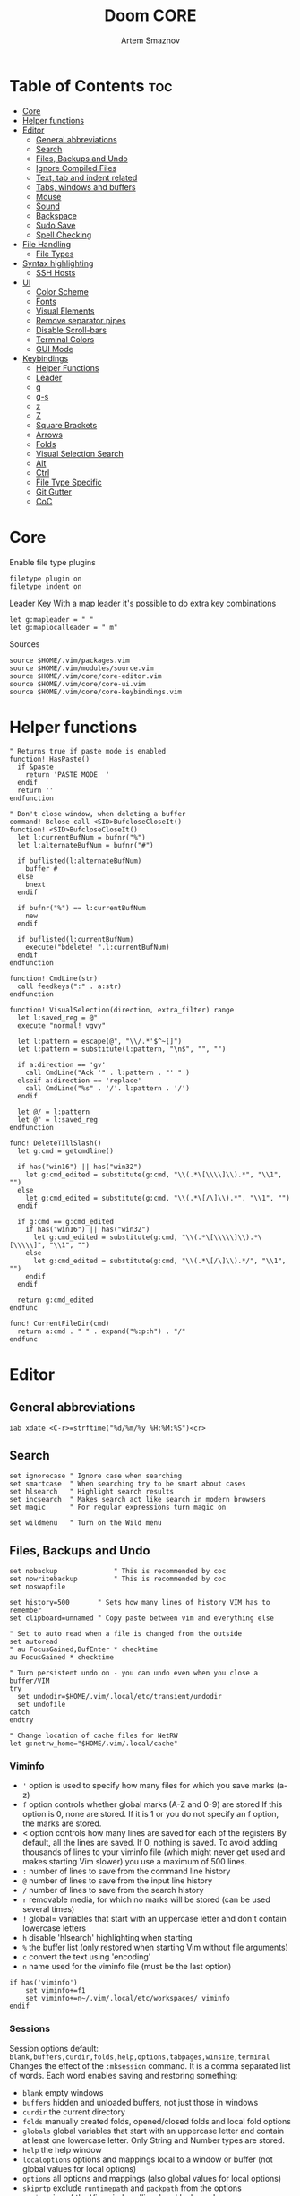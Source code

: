 #+TITLE: Doom CORE
#+AUTHOR: Artem Smaznov
#+DESCRIPTION: Core configuration for Doom Vim
#+STARTUP: overview
#+PROPERTY: header-args :tangle core.vim

* Table of Contents :toc:
- [[#core][Core]]
- [[#helper-functions][Helper functions]]
- [[#editor][Editor]]
  - [[#general-abbreviations][General abbreviations]]
  - [[#search][Search]]
  - [[#files-backups-and-undo][Files, Backups and Undo]]
  - [[#ignore-compiled-files][Ignore Compiled Files]]
  - [[#text-tab-and-indent-related][Text, tab and indent related]]
  - [[#tabs-windows-and-buffers][Tabs, windows and buffers]]
  - [[#mouse][Mouse]]
  - [[#sound][Sound]]
  - [[#backspace][Backspace]]
  - [[#sudo-save][Sudo Save]]
  - [[#spell-checking][Spell Checking]]
- [[#file-handling][File Handling]]
  - [[#file-types][File Types]]
- [[#syntax-highlighting][Syntax highlighting]]
  - [[#ssh-hosts][SSH Hosts]]
- [[#ui][UI]]
  - [[#color-scheme][Color Scheme]]
  - [[#fonts][Fonts]]
  - [[#visual-elements][Visual Elements]]
  - [[#remove-separator-pipes][Remove separator pipes]]
  - [[#disable-scroll-bars][Disable Scroll-bars]]
  - [[#terminal-colors][Terminal Colors]]
  - [[#gui-mode][GUI Mode]]
- [[#keybindings][Keybindings]]
  - [[#helper-functions-1][Helper Functions]]
  - [[#leader][Leader]]
  - [[#g][g]]
  - [[#g-s][g-s]]
  - [[#z][z]]
  - [[#z-1][Z]]
  - [[#square-brackets][Square Brackets]]
  - [[#arrows][Arrows]]
  - [[#folds][Folds]]
  - [[#visual-selection-search][Visual Selection Search]]
  - [[#alt][Alt]]
  - [[#ctrl][Ctrl]]
  - [[#file-type-specific][File Type Specific]]
  - [[#git-gutter][Git Gutter]]
  - [[#coc][CoC]]

* Core
Enable file type plugins
#+begin_src vimrc
filetype plugin on
filetype indent on
#+end_src

Leader Key
With a map leader it's possible to do extra key combinations
#+begin_src vimrc
let g:mapleader = " "
let g:maplocalleader = " m"
#+end_src

Sources
#+begin_src vimrc
source $HOME/.vim/packages.vim
source $HOME/.vim/modules/source.vim
source $HOME/.vim/core/core-editor.vim
source $HOME/.vim/core/core-ui.vim
source $HOME/.vim/core/core-keybindings.vim
#+end_src

* Helper functions
#+begin_src vimrc
" Returns true if paste mode is enabled
function! HasPaste()
  if &paste
    return 'PASTE MODE  '
  endif
  return ''
endfunction

" Don't close window, when deleting a buffer
command! Bclose call <SID>BufcloseCloseIt()
function! <SID>BufcloseCloseIt()
  let l:currentBufNum = bufnr("%")
  let l:alternateBufNum = bufnr("#")

  if buflisted(l:alternateBufNum)
    buffer #
  else
    bnext
  endif

  if bufnr("%") == l:currentBufNum
    new
  endif

  if buflisted(l:currentBufNum)
    execute("bdelete! ".l:currentBufNum)
  endif
endfunction

function! CmdLine(str)
  call feedkeys(":" . a:str)
endfunction 

function! VisualSelection(direction, extra_filter) range
  let l:saved_reg = @"
  execute "normal! vgvy"

  let l:pattern = escape(@", "\\/.*'$^~[]")
  let l:pattern = substitute(l:pattern, "\n$", "", "")

  if a:direction == 'gv'
    call CmdLine("Ack '" . l:pattern . "' " )
  elseif a:direction == 'replace'
    call CmdLine("%s" . '/'. l:pattern . '/')
  endif

  let @/ = l:pattern
  let @" = l:saved_reg
endfunction

func! DeleteTillSlash()
  let g:cmd = getcmdline()

  if has("win16") || has("win32")
    let g:cmd_edited = substitute(g:cmd, "\\(.*\[\\\\]\\).*", "\\1", "")
  else
    let g:cmd_edited = substitute(g:cmd, "\\(.*\[/\]\\).*", "\\1", "")
  endif

  if g:cmd == g:cmd_edited
    if has("win16") || has("win32")
      let g:cmd_edited = substitute(g:cmd, "\\(.*\[\\\\\]\\).*\[\\\\\]", "\\1", "")
    else
      let g:cmd_edited = substitute(g:cmd, "\\(.*\[/\]\\).*/", "\\1", "")
    endif
  endif   

  return g:cmd_edited
endfunc

func! CurrentFileDir(cmd)
  return a:cmd . " " . expand("%:p:h") . "/"
endfunc
#+end_src

* Editor
:PROPERTIES:
:header-args: :tangle core-editor.vim
:END:
** General abbreviations
#+begin_src vimrc
iab xdate <C-r>=strftime("%d/%m/%y %H:%M:%S")<cr>
#+end_src

** Search
#+begin_src vimrc
set ignorecase " Ignore case when searching
set smartcase  " When searching try to be smart about cases
set hlsearch   " Highlight search results
set incsearch  " Makes search act like search in modern browsers
set magic      " For regular expressions turn magic on

set wildmenu   " Turn on the Wild menu
#+end_src

** Files, Backups and Undo
#+begin_src vimrc
set nobackup              " This is recommended by coc
set nowritebackup         " This is recommended by coc
set noswapfile

set history=500       " Sets how many lines of history VIM has to remember
set clipboard=unnamed " Copy paste between vim and everything else

" Set to auto read when a file is changed from the outside
set autoread
" au FocusGained,BufEnter * checktime
au FocusGained * checktime

" Turn persistent undo on - you can undo even when you close a buffer/VIM
try
  set undodir=$HOME/.vim/.local/etc/transient/undodir
  set undofile
catch
endtry

" Change location of cache files for NetRW
let g:netrw_home="$HOME/.vim/.local/cache"
#+end_src

*** Viminfo
- ~'~ option is used to specify how many files for which you save marks (a-z)
- ~f~ option controls whether global marks (A-Z and 0-9) are stored
  If this option is 0, none are stored. If it is 1 or you do not specify an f option, the marks are stored.
- < option controls how many lines are saved for each of the registers
  By default, all the lines are saved. If 0, nothing is saved. To avoid adding thousands of lines to your viminfo file (which might never get used and makes starting Vim slower) you use a maximum of 500 lines.
- ~:~ number of lines to save from the command line history
- ~@~ number of lines to save from the input line history
- ~/~ number of lines to save from the search history
- ~r~ removable media, for which no marks will be stored (can be used several times)
- ~!~ global= variables that start with an uppercase letter and don't contain lowercase letters
- ~h~ disable 'hlsearch' highlighting when starting
- ~%~ the buffer list (only restored when starting Vim without file arguments)
- ~c~ convert the text using 'encoding'
- ~n~ name used for the viminfo file (must be the last option)
#+begin_src vimrc
if has('viminfo')
    set viminfo+=f1
    set viminfo+=n~/.vim/.local/etc/workspaces/_viminfo
endif
#+end_src

*** Sessions
Session options default: ~blank,buffers,curdir,folds,help,options,tabpages,winsize,terminal~
Changes the effect of the =:mksession= command.  It is a comma
separated list of words.  Each word enables saving and restoring
something:
- ~blank~ empty windows
- ~buffers~ hidden and unloaded buffers, not just those in windows
- ~curdir~ the current directory
- ~folds~ manually created folds, opened/closed folds and local fold options
- ~globals~ global variables that start with an uppercase letter and contain at least one lowercase letter. Only String and Number types are stored.
- ~help~ the help window
- ~localoptions~ options and mappings local to a window or buffer (not global values for local options)
- ~options~ all options and mappings (also global values for local options)
- ~skiprtp~ exclude =runtimepath= and =packpath= from the options
- ~resize~ size of the Vim window: 'lines' and 'columns'
- ~sesdir~ the directory in which the session file is located will become the current directory (useful with projects accessed over a network from different systems)
- ~slash~ backslashes in file names replaced with forward slashes
- ~tabpages~ all tab pages; without this only the current tab page is restored, so that you can make a session for each tab page separately
- ~terminal~ include terminal windows where the command can be restored
- ~unix~ with Unix end-of-line format (single <NL>), even when on Windows or DOS
- ~winpos~ position of the whole Vim window
- ~winsize~ window sizes
#+begin_src vimrc
if has('mksession')
    " set sessionoptions-=tabpages
    set sessionoptions-=help
    set sessionoptions-=options
endif
#+end_src

Autosave last session on exiting Vim and store up to 3 recent backups
#+begin_src vimrc
if has('mksession')
    let autosave_file="$HOME/.vim/.local/etc/workspaces/autosave"

    function! SaveSession( backups )
        let backups = a:backups

        while backups > 0
            if backups != 1
                if filereadable(expand($"{g:autosave_file}{backups-1}"))
                    execute $"!mv {g:autosave_file}{backups-1} {g:autosave_file}{backups}"
                endif
            else
                if filereadable(expand($"{g:autosave_file}"))
                    execute $"!mv {g:autosave_file} {g:autosave_file}{backups}"
                endif
            endif
            let backups -= 1
        endwhile

        execute 'mksession! ' . g:autosave_file
    endfunction

    autocmd! VimLeave * silent call SaveSession(3)
endif
#+end_src

** Ignore Compiled Files
#+begin_src vimrc
set wildignore=*.o,*~,*.pyc
if has("win16") || has("win32")
  set wildignore+=.git\*,.hg\*,.svn\*,**\node_modules\**
else
  set wildignore+=*/.git/*,*/.hg/*,*/.svn/*,**/node_modules/**,*/.DS_Store
endif
#+end_src

** Text, tab and indent related
#+begin_src vimrc
set tabstop=2             " Insert 2 spaces for a tab
set shiftwidth=2          " Change the number of spaces for indentation
set smarttab              " Makes tabbing smarter will realize you have 2 vs 4
set expandtab             " Converts tabs to spaces

" Linebreak on 500 characters
set linebreak
" set textwidth=500

set autoindent  " Good auto indent
set smartindent " Makes indenting smart
set wrap        " Wrap lines

" CTRL+A/X will only treat numbers as decimals or hex
set nrformats=bin,hex
#+end_src

** Tabs, windows and buffers
#+begin_src vimrc
set hidden     " A buffer becomes hidden when it is abandoned

" Specify the behavior when switching between buffers 
try
  set switchbuf=useopen,usetab,newtab
  set stal=2
catch
endtry

" Return to last edit position when opening files (You want this!)
au BufReadPost * if line("'\"") > 1 && line("'\"") <= line("$") | exe "normal! g'\"" | endif

" Delete trailing white space on save, useful for some filetypes
fun! CleanExtraSpaces()
  let save_cursor = getpos(".")
  let old_query = getreg('/')
  silent! %s/\s\+$//e
  call setpos('.', save_cursor)
  call setreg('/', old_query)
endfun

if has("autocmd")
  autocmd BufWritePre *.txt,*.js,*.py,*.wiki,*.sh,*.coffee :call CleanExtraSpaces()
endif
#+end_src

** Mouse
Enable Mouse Support
#+begin_src vimrc
set mouse=a

if !has('nvim')
  set ttymouse=sgr
  set termwinsize=15x0 " Set size for terminal
endif

set lazyredraw " Don't redraw while executing macros (good performance config)
set showmatch  " Show matching brackets when text indicator is over them
set mat=2      " How many tenths of a second to blink when matching brackets
#+end_src

** Sound
No annoying sound on errors
#+begin_src vimrc
set noerrorbells
set novisualbell
set t_vb=
set tm=500
#+end_src

Properly disable sound on errors on Mac Vim
#+begin_src vimrc
if has("gui_macvim")
  autocmd GUIEnter * set vb t_vb=
endif
#+end_src

** Backspace
Configure backspace so it acts as it should act
#+begin_src vimrc
set backspace=eol,start,indent
set whichwrap+=<,>,h,l
#+end_src

** Sudo Save
=:W= sudo saves the file
useful for handling the permission-denied error
#+begin_src vimrc
command! W execute 'w !sudo tee % > /dev/null' <bar> edit!
#+end_src

** Spell Checking
#+begin_src vimrc
set spelllang=en_us
#+end_src

* File Handling
#+begin_src vimrc
set encoding=utf-8 " Set utf8 as standard encoding and en_US as the standard language
set ffs=unix,dos,mac " Use Unix as the standard file type
#+end_src

** File Types
#+begin_src vimrc :tangle ../filetype.vim
autocmd BufNewFile,BufRead known_hosts,authorized_keys,*.pub setfiletype sshhosts
#+end_src

* Syntax highlighting
Enable syntax highlighting
#+begin_src vimrc
syntax enable
#+end_src

** SSH Hosts
:PROPERTIES:
:header-args: :tangle ../syntax/sshhosts.vim
:END:
IP, Port or HostName
#+begin_src vimrc
syn match sshhost "\d\{1,3}\.\d\{1,3}\.\d\{1,3}\.\d\{1,3}"
syn match sshhost ":\d\+"
syn match sshhost "[0-9a-zA-Z_-]\+@.\+"
#+end_src

Website
#+begin_src vimrc
syn match sshsite ".\+\(,\)\@="
#+end_src

Public SSH key
#+begin_src vimrc
syn match sshpubkey "AAAA[0-9a-zA-Z+/]\+[=]\{0,2}"
#+end_src

Define the default highlighting
#+begin_src vimrc
hi def link sshsite Statement
hi def link sshhost Special 
hi def link sshpubkey SpecialKey
#+end_src

* UI
:PROPERTIES:
:header-args: :tangle core-ui.vim
:END:
** Color Scheme
#+begin_src vimrc
set background=dark
colorscheme gruvbox8
#+end_src

** Fonts
#+begin_src vimrc
" Set font according to system
if has("mac") || has("macunix")
  set gfn=IBM\ Plex\ Mono:h14,Hack:h14,Source\ Code\ Pro:h15,Menlo:h15
elseif has("win16") || has("win32")
  set gfn=Hack\ Nerd\ Font\ Mono:h10,Source\ Code\ Pro:h12,IBM\ Plex\ Mono:h14,Consolas:h11
elseif has("gui_gtk2")
  set gfn=IBM\ Plex\ Mono\ 14,:Hack\ 14,Source\ Code\ Pro\ 12,Bitstream\ Vera\ Sans\ Mono\ 11
elseif has("linux")
  set gfn=IBM\ Plex\ Mono\ 14,:Hack\ 14,Source\ Code\ Pro\ 12,Bitstream\ Vera\ Sans\ Mono\ 11
elseif has("unix")
  set gfn=Monospace\ 11
endif
#+end_src

** Visual Elements
#+begin_src vimrc
set foldcolumn=1     " Add a bit extra margin to the left
set signcolumn=yes   " Always show the signcolumn, otherwise it would shift the text each time
set ruler            " Always show current position
set number           " Show line numbers
set relativenumber   " Make line numbers relative
set cursorline       " Enable highlighting of the current line
set showtabline=2    " Always show tabs
set laststatus=2     " Always display the status line
set showcmd          " Show commands
set cmdheight=1      " Height of the command bar
set splitbelow       " Horizontal splits will automatically be below
set splitright       " Vertical splits will automatically be to the right
#+end_src

** Remove separator pipes
#+begin_src vimrc
set fillchars+=vert:\ 
#+end_src

** Disable Scroll-bars 
#+begin_src vimrc
set guioptions-=r
set guioptions-=R
set guioptions-=l
set guioptions-=L
#+end_src

** Terminal Colors
Enable 256 colors palette in Gnome Terminal
#+begin_src vimrc
if $COLORTERM == 'gnome-terminal'
  set t_Co=256
endif
#+end_src

#+begin_src vimrc
if exists('$TMUX') 
  if has('nvim')
    set termguicolors
  else
    set term=screen-256color 
  endif
endif
#+end_src

** GUI Mode
Set extra options when running in GUI mode
#+begin_src vimrc
if has("gui_running")
  set guioptions-=T
  set guioptions-=e
  set t_Co=256
  set guitablabel=%M\ %t
endif
#+end_src

* Keybindings
:PROPERTIES:
:header-args: :tangle core-keybindings.vim
:END:
** Helper Functions
*** Clear
#+begin_src vimrc
function! ClearAll()
    call feedkeys( ":nohlsearch\<CR>" )
    call feedkeys( "\<Plug>(ExchangeClear)" )
endfunction
#+end_src

*** Cycle Line Numbers
Cycle through line number options:
- relative
- normal
- disabled
#+begin_src vimrc
function! Cycle_LineNumbers()
    if &number && &relativenumber
        setlocal norelativenumber
        echo 'Switched to normal line numbers'
    elseif &number && ! &relativenumber
        setlocal nonumber
        echo 'Switched to disabled line numbers'
    else
        setlocal number
        setlocal relativenumber
        echo 'Switched to relative line numbers'
    endif
endfunction
#+end_src

*** Generic Mode Toggle
Toggle options and print change message to status bar
Source: https://vim.fandom.com/wiki/Quick_generic_option_toggling
#+begin_src vimrc
function! Toggle_Mode( mode, enable_message, disable_message )
    execute 'setlocal ' . a:mode . '!'
    execute 'echo (&' . a:mode' ? "' . a:enable_message . '" : "' . a:disable_message . '")'
endfunction
#+end_src

*** Toggle Fill Column
#+begin_src vimrc
function! Toggle_FillColumn()
    execute 'set colorcolumn=' . (&colorcolumn == '' ? '-0' : '')
    execute 'echo ' . (&colorcolumn == '' ? '"Global Dispaly-Fill-Column-Indicator mode disabled"' : '"Global Dispaly-Fill-Column-Indicator mode enabled"')
endfunction
#+end_src

*** Toggle Rainbow
#+begin_src vimrc
if has_key(plugs, 'Colorizer')
    function! Toggle_Rainbow()
        if !exists('w:match_list') || empty(w:match_list)
            echo 'Rainbow mode enabled in current buffer'
            ColorHighlight
        else
            echo 'Rainbow mode disabled in current buffer'
            ColorClear
        endif
    endfunction
endif
#+end_src

*** Reveal in File Manager
#+begin_src vimrc
function! Reveal_In_Files()
    if has('linux')
        let opencmd = '!xdg-open '
    elseif has('mac') || has('macunix')
        let opencmd = '!open '
    elseif has('win16') || has('win32')
        let opencmd = '!explorer.exe '
        " let opencmd = '!start explorer.exe /select,'
    endif

    silent execute opencmd . expand('%:p:h')
endfunction
#+end_src

*** CoC - Jump to Documentation
#+begin_src vimrc
function! s:show_documentation()
  if (index(['vim','help'], &filetype) >= 0)
    execute 'vertical h '.expand('<cword>')
  else
    call CocAction('doHover')
  endif
endfunction
#+end_src

** Leader
*** Root
**** Vanilla
#+begin_src vimrc
if has_key(plugs, 'vim-which-key')
    " let g:which_key_map['<Esc>'] = 'Reset/Cleanup'
    let g:which_key_map[',']     = 'Switch workspace buffer'
    let g:which_key_map['<']     = 'Switch buffer'
    let g:which_key_map['`']     = 'Switch to last buffer'
endif

" Can cause issues
nnoremap <silent> <Esc> :call ClearAll()<cr>

" nnoremap <silent> <leader><Esc> :call ClearAll()<cr>
nnoremap <leader>, :BufExplorerHorizontalSplit<cr>
nnoremap <leader>< :Buffers<cr>
nnoremap <leader>` :b#<cr>
#+end_src

**** FZF
#+begin_src vimrc
if has_key(plugs, 'fzf')
    if has_key(plugs, 'vim-which-key')
        let g:which_key_map[' '] = ['GFiles', 'Find file in project' ]
    endif

    nnoremap <leader><Space> :GFiles<cr>
endif
#+end_src

*** TAB -> +workspace
**** Vanilla
#+begin_src vimrc
if has_key(plugs, 'vim-which-key')
    let g:which_key_map['<Tab>']      = { 'name' : '+workspace' }
    let g:which_key_map['<Tab>']['.'] = 'Switch workspace'
    let g:which_key_map['<Tab>']['0'] = 'Switch to final workspace'
    let g:which_key_map['<Tab>']['1'] = 'Switch to 1st workspace'
    let g:which_key_map['<Tab>']['2'] = 'Switch to 2st workspace'
    let g:which_key_map['<Tab>']['3'] = 'Switch to 3st workspace'
    let g:which_key_map['<Tab>']['4'] = 'Switch to 4st workspace'
    let g:which_key_map['<Tab>']['5'] = 'Switch to 5st workspace'
    let g:which_key_map['<Tab>']['6'] = 'Switch to 6st workspace'
    let g:which_key_map['<Tab>']['7'] = 'Switch to 7st workspace'
    let g:which_key_map['<Tab>']['8'] = 'Switch to 8st workspace'
    let g:which_key_map['<Tab>']['9'] = 'Switch to 9st workspace'
    let g:which_key_map['<Tab>']['<'] = 'Move workspace left'
    let g:which_key_map['<Tab>']['>'] = 'Move workspace right'
    let g:which_key_map['<Tab>']['['] = 'Previous workspace'
    let g:which_key_map['<Tab>'][']'] = 'Next workspace'
    let g:which_key_map['<Tab>']['`'] = 'Switch to last workspace'
    let g:which_key_map['<Tab>']['d'] = 'Delete this workspace'
    let g:which_key_map['<Tab>']['n'] = 'New workspace'
    let g:which_key_map['<Tab>']['O'] = 'Kill other workspaces'

    if has('mksession')
        let g:which_key_map['<Tab>']['l'] = 'Load workspace from file'
        let g:which_key_map['<Tab>']['R'] = 'Restore last session'
        let g:which_key_map['<Tab>']['s'] = 'Save workspace to file'
        " let g:which_key_map['<Tab>']['x'] = 'Delete session'
    endif
endif

nnoremap <silent> <leader><Tab>. :tabs<cr>
nnoremap <silent> <leader><Tab>0 :$tabnext<cr>
nnoremap <silent> <leader><Tab>1 :1tabnext<cr>
nnoremap <silent> <leader><Tab>2 :2tabnext<cr>
nnoremap <silent> <leader><Tab>3 :3tabnext<cr>
nnoremap <silent> <leader><Tab>4 :4tabnext<cr>
nnoremap <silent> <leader><Tab>5 :5tabnext<cr>
nnoremap <silent> <leader><Tab>6 :6tabnext<cr>
nnoremap <silent> <leader><Tab>7 :7tabnext<cr>
nnoremap <silent> <leader><Tab>8 :8tabnext<cr>
nnoremap <silent> <leader><Tab>9 :9tabnext<cr>
nnoremap <silent> <leader><Tab>< :-tabmove<cr>
nnoremap <silent> <leader><Tab>> :+tabmove<cr>
nnoremap <silent> <leader><Tab>[ :tabprevious<cr>
nnoremap <silent> <leader><Tab>] :tabnext<cr>
nnoremap <silent> <leader><Tab>d :tabclose<cr>
nnoremap <leader><Tab>l :source $HOME/.vim/.local/etc/workspaces/
nnoremap <silent> <leader><Tab>n :tabnew<cr>
nnoremap <silent> <leader><Tab>R :execute $"source {autosave_file}"<cr>
nnoremap <leader><Tab>s :mksession! $HOME/.vim/.local/etc/workspaces/
nnoremap <silent> <leader><Tab>O :tabonly<cr>

" Toggle between this and the last accessed tab
let g:lasttab = 1
nnoremap <silent> <leader><Tab>` :exe "tabn ".g:lasttab<CR>
au TabLeave * let g:lasttab = tabpagenr()
#+end_src

**** FZF
#+begin_src vimrc
if has_key(plugs, 'fzf')
    nnoremap <silent> <leader><Tab>. :Windows<cr>
endif
#+end_src

*** b -> +buffer
**** Vanilla
#+begin_src vimrc
if has_key(plugs, 'vim-which-key')
    let g:which_key_map.b      = { 'name' : '+buffer' }
    let g:which_key_map.b['['] = 'Previous buffer'
    let g:which_key_map.b[']'] = 'Next buffer'
    let g:which_key_map.b['b'] = 'Switch workspace buffer'
    let g:which_key_map.b['B'] = 'Switch buffer'
    let g:which_key_map.b['d'] = 'Kill buffer'
    let g:which_key_map.b['i'] = 'ibuffer'
    let g:which_key_map.b['k'] = 'Kill buffer'
    let g:which_key_map.b['K'] = 'Kill all buffers'
    let g:which_key_map.b['l'] = 'Switch to last buffer'
    let g:which_key_map.b['L'] = 'List bookmarks'
    let g:which_key_map.b['n'] = 'Next buffer'
    let g:which_key_map.b['N'] = 'New empty buffer'
    let g:which_key_map.b['O'] = 'Kill other buffers'
    let g:which_key_map.b['p'] = 'Previous buffer'
    let g:which_key_map.b['r'] = 'Revert buffer'
    let g:which_key_map.b['s'] = 'Save buffer'
    let g:which_key_map.b['S'] = 'Save all buffers'
    let g:which_key_map.b['u'] = 'Save buffer as root'
endif

nnoremap <silent> <leader>b[ :bprevious<cr>
nnoremap <silent> <leader>b] :bnext<cr>
nnoremap <silent> <leader>bb :BufExplorerHorizontalSplit<cr>
nnoremap <silent> <leader>bB :Buffers<cr>
nnoremap <silent> <leader>bd :Bclose<cr>
nnoremap <silent> <leader>bi :BufExplorer<cr>
nnoremap <silent> <leader>bk :Bclose<cr>
nnoremap <silent> <leader>bK :bufdo bd<cr>
nnoremap <silent> <leader>bl :b#<cr>
nnoremap <silent> <leader>bL :marks<cr>
nnoremap <silent> <leader>bn :bnext<cr>
nnoremap <silent> <leader>bN :e *new*<cr>
nnoremap <leader>bO :%bd <Bar> e#<cr>
nnoremap <silent> <leader>bp :bprevious<cr>
nnoremap <silent> <leader>br :if confirm('Discard edits and reread from ' . expand('%:p') . '?', "&Yes\n&No", 1)==1 <Bar> exe ":edit!" <Bar> endif<cr>
nnoremap <leader>bs :write<cr>
nnoremap <leader>bS :wa<cr>
nnoremap <leader>bu :W<cr>
#+end_src

*** c -> +code
**** Vanilla
#+begin_src vimrc
if has_key(plugs, 'vim-which-key')
    let g:which_key_map.c = { 'name' : '+code' }
endif
#+end_src

**** CoC
#+begin_src vimrc
if has_key(plugs, 'coc.nvim')
    command! -nargs=0 Format :call CocAction('format')
    command! -nargs=0 OrganizeImports :call CocAction('runCommand', 'editor.action.organizeImport')
    
    if has_key(plugs, 'vim-which-key')
        let g:which_key_map.c      = { 'name' : '+code' }
        let g:which_key_map.c['a'] = 'LSP Execute code action'
        let g:which_key_map.c['d'] = 'Jump to definition'
        let g:which_key_map.c['D'] = 'Jump to references'
        let g:which_key_map.c['f'] = 'Format buffer/region'
        let g:which_key_map.c['i'] = 'Find implementations'
        let g:which_key_map.c['j'] = 'Jump to symbol in current workspace'
        let g:which_key_map.c['j'] = 'Jump to symbol in any workspace'
        let g:which_key_map.c['k'] = 'Jump to documentation'
        let g:which_key_map.c['o'] = 'LSP Organize imports'
        let g:which_key_map.c['r'] = 'LSP Rename'
        let g:which_key_map.c['x'] = 'List errors'
        let g:which_key_map.c['t'] = 'Find type definition'
    endif

    " do codeAction of current line
    nmap <leader>ca <Plug>(coc-codeaction)
    nnoremap <silent> <leader>cd <Plug>(coc-definition)
    nnoremap <silent> <leader>cD <Plug>(coc-references)
    nnoremap <silent> <leader>cf :Format<cr>
    xnoremap <silent> <leader>cf <Plug>(coc-format-selected)
    nnoremap <silent> <leader>ci <Plug>(coc-implementation)
    " Find symbol of current document
    nnoremap <silent> <leader>cj :<C-u>CocList outline<cr>
    " Search workspace symbols
    nnoremap <silent> <leader>cJ :<C-u>CocList -I symbols<cr>
    nnoremap <silent> <leader>ck :call <SID>show_documentation()<cr>
    nnoremap <silent> <leader>co :OrganizeImports<cr>
    nnoremap <silent> <leader>cr <Plug>(coc-rename)
    nnoremap <silent> <leader>cx :<C-u>CocList diagnostics<cr>
    nnoremap <silent> <leader>ct <Plug>(coc-type-definition)




    " do codeAction of selected region, ex: `<leader>aap` for current paragraph
    " xmap <leader>cv <Plug>(coc-codeaction-selected)
    " nmap <leader>cv <Plug>(coc-codeaction-selected)
    " let g:which_key_map.c['v'] = 'Code action selected'

    " Fix autofix problem of current line
    " nmap <leader>ca  <Plug>(coc-fix-current)
    " let g:which_key_map.c['a'] = 'Fix current'


    " Manage extensions
    " nnoremap <silent> <leader>ce  :<C-u>CocList extensions<cr>
    " let g:which_key_map.c['e'] = 'Extensions'

    " Show commands
    " nnoremap <silent> <leader>cc  :<C-u>CocList commands<cr>
    " let g:which_key_map.c['c'] = 'Commands'

    " nnoremap <silent> <leader>cj  :<C-u>CocNext<CR>
    " let g:which_key_map.c['j'] = 'Default action for next item'

    " nnoremap <silent> <leader>ck  :<C-u>CocPrev<CR>
    " let g:which_key_map.c['k'] = 'Default action for previous item'

endif
#+end_src

*** f -> +file
**** Vanilla
#+begin_src vimrc
if has_key(plugs, 'vim-which-key')
    let g:which_key_map.f      = { 'name' : '+file' }          
    let g:which_key_map.f['c'] = 'CD to current directory'
    " let g:which_key_map.f['c'] = 'Open project editorconfig'
    " let g:which_key_map.f['C'] = 'Copy this file'
    " let g:which_key_map.f['d'] = 'Find directory'
    let g:which_key_map.f['D'] = 'Delete this file'
    let g:which_key_map.f['E'] = 'Browse vim.d'
    let g:which_key_map.f['P'] = 'Browse private config'
    " let g:which_key_map.f['R'] = 'Rename/move file'
    let g:which_key_map.f['s'] = 'Save file'
    let g:which_key_map.f['S'] = 'Save as...'
    " let g:which_key_map.f['u'] = 'Sudo find file'
    " let g:which_key_map.f['U'] = 'Sudo this file'
    let g:which_key_map.f['y'] = 'Yank file path'
    let g:which_key_map.f['Y'] = 'Yank file path from project'
    let g:which_key_map.f['v'] = 'Grep?'
endif

nnoremap <leader>fc :cd %:p:h<cr>:pwd<cr>
nnoremap <silent> <leader>fD :if confirm('Really delete "' . expand('%') . '"?', "&Yes\n&No", 1)==1 <Bar> exe ":call delete(@%)" <Bar> exe ":Bclose" <Bar> endif<cr>
nnoremap <leader>fE :Hexplore ~/.vim/core<cr>
nnoremap <leader>fP :Hexplore ~/.vim<cr>
nnoremap <leader>fs :write<cr>
nnoremap <leader>fS :write
nnoremap <leader>fy :let @" = expand('%:p')<cr>:let @+ = expand('%:p')<cr>:echo "Copied path to clipboard: " . expand('%:p')<cr>
nnoremap <leader>fY :let @" = expand('%')<cr>:let @+ = expand('%')<cr>:echo "Copied path to clipboard: " . expand('%')<cr>
nnoremap <leader>fv :vimgrep **/*
#+end_src

**** FZF
#+begin_src vimrc
if has_key(plugs, 'fzf' )
    if has_key(plugs, 'vim-which-key')
        let g:which_key_map.f['e'] = 'Find file in vim.d'          
        " let g:which_key_map.f['f'] = 'Find file'
        let g:which_key_map.f['F'] = 'Find file from here'
        let g:which_key_map.f['l'] = 'Locate file'
        let g:which_key_map.f['p'] = 'Find file in private config'
        let g:which_key_map.f['r'] = 'Recent files'
    endif

    map <leader>fe :Files ~/.vim/core<CR>
    map <leader>fF :Files<CR>
    map <leader>fl :Locate
    map <leader>fp :Files ~/.vim<CR>
    map <leader>fr :History<CR>
endif
#+end_src

*** g -> +git
**** Vanilla
#+begin_src vimrc
if has_key(plugs, 'vim-which-key')
    let g:which_key_map.g = { 'name' : '+git' }
endif
#+end_src

**** Git Gutter
#+begin_src vimrc
if has_key(plugs, 'vim-gitgutter')
    if has_key(plugs, 'vim-which-key')
        let g:which_key_map.g['['] = 'Jump to previous hunk'
        let g:which_key_map.g[']'] = 'Jump to next hunk'
        let g:which_key_map.g['p'] = 'Preview hunk'
        let g:which_key_map.g['s'] = 'Git stage hunk'
        let g:which_key_map.g['r'] = 'Revert hunk'
    endif

    nmap <leader>g[ <Plug>(GitGutterPrevHunk)
    nmap <leader>g] <Plug>(GitGutterNextHunk)
    nmap <leader>gp <Plug>(GitGutterPreviewHunk)
    nmap <leader>gs <Plug>(GitGutterStageHunk)
    nmap <leader>gr <Plug>(GitGutterUndoHunk)
endif
#+end_src

**** Fugitive
#+begin_src vimrc
if has_key(plugs, 'vim-fugitive')
    if has_key(plugs, 'vim-which-key')
        let g:which_key_map.g['d'] = 'Diff Split'
        let g:which_key_map.g['g'] = 'Status'
    endif
    
    nmap <silent> <leader>gd :Gvdiffsplit<cr>
    nmap <silent> <leader>gg :Git<cr>
endif
#+end_src

*** h -> +help
**** Vanilla
#+begin_src vimrc
if has_key(plugs, 'vim-which-key')
    let g:which_key_map.h           = { 'name' : '+help' }
    let g:which_key_map.h['<CR>']   = 'Info vim Manual'
    let g:which_key_map.h['?']      = 'Help for help'
    let g:which_key_map.h['e']      = 'View echo area messages'
    let g:which_key_map.h['i']      = 'Show version info'
    let g:which_key_map.h['q']      = 'Help quit'
    let g:which_key_map.h['v']      = 'Show version info'
    let g:which_key_map.h['<F1>']   = 'Help for help'
    let g:which_key_map.h['<Help>'] = 'Help for help'
endif

nnoremap <silent> <leader>h<CR> :help<cr>
nnoremap <silent> <leader>h? :help helphelp<cr>
nnoremap <silent> <leader>he :messages<cr>
nnoremap <silent> <leader>hi :version<cr>
nnoremap <silent> <leader>hq :helpclose<cr>
nnoremap <silent> <leader>hv :version<cr>
nnoremap <silent> <leader>h<F1> :help helphelp<cr>
nnoremap <silent> <leader>h<Help> :help helphelp<cr>
#+end_src

**** FZF
#+begin_src vimrc
if has_key(plugs, 'fzf')
    if has_key(plugs, 'vim-which-key')
        let g:which_key_map.h['k'] = 'Describe key'
        let g:which_key_map.h['s'] = 'Help search headings'
        let g:which_key_map.h['t'] = 'Load theme'
    endif

    nnoremap <silent> <leader>hk :Maps<cr>
    nnoremap <silent> <leader>hs :Helptags<cr>
    nnoremap <silent> <leader>ht :Colors<cr>
endif
#+end_src

*** h-r -> +reload
#+begin_src vimrc
if has_key(plugs, 'vim-which-key')
    let g:which_key_map.h.r      = { 'name' : '+reload' }
    let g:which_key_map.h.r['f'] = 'Reload this file'
    let g:which_key_map.h.r['p'] = 'Reload packages'
    let g:which_key_map.h.r['r'] = 'Reload'
    let g:which_key_map.h.r['t'] = 'Reload theme'
endif

nnoremap <silent> <leader>hrf :source % <Bar> echo "Current file successfully reloaded!"<cr>
nnoremap <silent> <leader>hrp :PlugInstall --sync<cr>
nnoremap <silent> <leader>hrr :source $MYVIMRC<cr>
nnoremap <silent> <leader>hrt :execute 'colorscheme ' . g:colors_name<cr>
#+end_src

*** i -> +insert
#+begin_src vimrc
if has_key(plugs, 'vim-which-key')
    let g:which_key_map.i      = { 'name' : '+insert' }
    let g:which_key_map.i['f'] = 'Current file name'
    let g:which_key_map.i['F'] = 'Current file path'
    let g:which_key_map.i['p'] = 'Evil ex path'
    let g:which_key_map.i['t'] = 'Toilet pagga'
endif

" nnoremap <silent> <leader>if :normal "%p<cr>
nnoremap <silent> <leader>if a<C-r>=expand("%:t")<cr><esc>
nnoremap <silent> <leader>iF a<C-r>=expand("%:p")<cr><esc>
nnoremap <leader>ip :r !echo 
nnoremap <leader>it :r !toilet -f pagga
#+end_src

*** o -> +open
**** Vanilla
#+begin_src vimrc
if has_key(plugs, 'vim-which-key')
    let g:which_key_map.o      = { 'name' : '+open' }
    let g:which_key_map.o['-'] = 'Netrw'
    let g:which_key_map.o['b'] = 'Default browser'
    let g:which_key_map.o['o'] = 'Reveal in finder'
    let g:which_key_map.o['t'] = 'Toggle term popup'
endif

nnoremap <silent> <leader>o- :Explore<cr>
nnoremap <silent> <leader>ob <Plug>NetrwBrowseX
nnoremap <silent> <leader>oo :call Reveal_In_Files()<cr>
nnoremap <silent> <leader>ot :term<cr>
#+end_src

**** CoC
#+begin_src vimrc
if has_key(plugs, 'coc.nvim')
    if has_key(plugs, 'vim-which-key')
        let g:which_key_map.o['p'] = 'Project sidebar'
        " let g:which_key_map.o['P'] = 'Find file in project sidebar'
    endif

    nnoremap <leader>op :CocCommand explorer<cr>
endif
#+end_src

**** Float Term
#+begin_src vimrc
if has_key(plugs, 'vim-floaterm')
    if has_key(plugs, 'vim-which-key')
        let g:which_key_map.o['-'] = 'Vifm'
    endif

    nnoremap <silent> <leader>ot :FloatermToggle<cr>
    nnoremap <silent> <leader>o- :FloatermNew --wintype='float' --width=0.99 --height=0.99 vifm<cr>
endif
#+end_src

*** p -> +project
**** Vanilla
#+begin_src vimrc
if has_key(plugs, 'vim-which-key')
    let g:which_key_map.p = { 'name' : '+project' }
endif
#+end_src

**** FZF
#+begin_src vimrc
if has_key(plugs, 'fzf')
    if has_key(plugs, 'vim-which-key')
        let g:which_key_map.p['f'] = 'Find file in project'
    endif

    nnoremap <leader>pf :GFiles<cr>
endif
#+end_src

*** q -> +quit/session
#+begin_src vimrc
if has_key(plugs, 'vim-which-key')
    let g:which_key_map.q      = { 'name' : '+quit/session' }
    let g:which_key_map.q['l'] = 'Restore last session'
    let g:which_key_map.q['L'] = 'Restore session from file'
    let g:which_key_map.q['q'] = 'Quit Vim'
    let g:which_key_map.q['Q'] = 'Quit Vim without saving'
    let g:which_key_map.q['s'] = 'Quick save current session'
    let g:which_key_map.q['S'] = 'Save session to file'
endif

nnoremap <silent> <leader>ql :source $HOME/.vim/.local/etc/workspaces/quick-session.vim<cr>
nnoremap <silent> <leader>qL :source $HOME/.vim/.local/etc/workspaces/
nnoremap <silent> <leader>qq :qa<cr>
nnoremap <silent> <leader>qQ :qa!<cr>
nnoremap <silent> <leader>qs :mksession! $HOME/.vim/.local/etc/workspaces/quick-session.vim<cr>
nnoremap <silent> <leader>qS :mksession $HOME/.vim/.local/etc/workspaces/
#+end_src

*** s -> +search
**** Vanilla
#+begin_src vimrc
if has_key(plugs, 'vim-which-key')
    let g:which_key_map.s = { 'name' : '+search' }
endif
#+end_src

**** FZF
#+begin_src vimrc
if has_key(plugs, 'fzf')
    if has_key(plugs, 'vim-which-key')
        let g:which_key_map.s['b'] = 'Search buffer'
        let g:which_key_map.s['B'] = 'Search all open buffers'
        let g:which_key_map.s['p'] = 'Search project'
        let g:which_key_map.s['r'] = 'Jump to mark'
        let g:which_key_map.s['t'] = 'Search Tags in buffer'
        let g:which_key_map.s['T'] = 'Search Tags in all buffers'
    endif
    
    nnoremap <leader>sb :BLines<CR>
    nnoremap <leader>sB :Lines<CR>
    nnoremap <leader>sp :Rg<CR>
    nnoremap <leader>sr :Marks<CR>
    nnoremap <leader>st :BTags<CR>
    nnoremap <leader>sT :Tags<CR>
    
    " let g:which_key_map.s['/'] = 'Search history'
    " let g:which_key_map.s[':'] = 'Commands history'
    " let g:which_key_map.s['c'] = 'Search all commands'

"     nnoremap <silent> <leader>s/ :History/<CR>
"     nnoremap <silent> <leader>s: :History:<CR>
"     nnoremap <silent> <leader>sc :Commands<CR>
endif
#+end_src

*** t -> +toggle
**** Vanilla
#+begin_src vimrc
if has_key(plugs, 'vim-which-key')
    let g:which_key_map.t      = { 'name' : '+toggle' }
    let g:which_key_map.t['l'] = 'Line numbers'
    let g:which_key_map.t['p'] = 'Paste mode'
    let g:which_key_map.t['w'] = 'Soft line wrapping'
    let g:which_key_map.t['r'] = 'Read-only mode'
    let g:which_key_map.t['s'] = 'Spell checker'
    let g:which_key_map.t['|'] = 'Fill column indicator'
endif

nnoremap <leader>tl :call Cycle_LineNumbers()<cr>
nnoremap <leader>tp :call Toggle_Mode('paste'   , 'Paste mode enabled in current buffer'      , 'Paste mode disabled in current buffer')<cr>
nnoremap <leader>tw :call Toggle_Mode('wrap'    , 'Visual-Line mode enabled in current buffer', 'Visual-Line mode disabled in current buffer')<cr>
nnoremap <leader>tr :call Toggle_Mode('readonly', 'Read-Only mode enabled in current buffer'  , 'Read-Only mode disabled in current buffer')<cr>
nnoremap <leader>ts :call Toggle_Mode('spell'   , 'Spell mode enabled in current buffer'      , 'Spell mode disabled in current buffer')<cr>
nnoremap <leader>t\| :call Toggle_FillColumn()<cr>
#+end_src

**** Mini-map
#+begin_src vimrc
if has_key(plugs, 'vim-minimap')
    if has_key(plugs, 'vim-which-key')
        let g:which_key_map.t['m']      = 'Minimap'
        let g:which_key_map.t['M']      = { 'name' : '+minimap...' }
        let g:which_key_map.t['M']['c'] = 'Close minimap'
        let g:which_key_map.t['M']['o'] = 'Open minimap'
        let g:which_key_map.t['M']['u'] = 'Update minimap'
    endif
    
    let g:minimap_show='<leader>tMo'
    let g:minimap_update='<leader>tMu'
    let g:minimap_close='<leader>tMc'
    let g:minimap_toggle='<leader>tm'
endif
#+end_src

**** Colorizer
#+begin_src vimrc
if has_key(plugs, 'Colorizer')
    if has_key(plugs, 'vim-which-key')
        let g:which_key_map.t['c'] = 'Colors'
    endif

    nnoremap <leader>tc :call Toggle_Rainbow()<cr>
endif
#+end_src

*** w -> +window
**** Vanilla
#+begin_src vimrc
if has_key(plugs, 'vim-which-key')
    let g:which_key_map.w      = { 'name' : '+window' }
    let g:which_key_map.w['+'] = 'Window increase height'
    let g:which_key_map.w['-'] = 'Window decrease height'
    let g:which_key_map.w['<'] = 'Window decrease width'
    let g:which_key_map.w['='] = 'Balance windows'
    let g:which_key_map.w['>'] = 'Window increase width'
    let g:which_key_map.w['_'] = 'Window set height'
    " let g:which_key_map.w['`'] = 'Open a terminal in a split'
    let g:which_key_map.w['b'] = 'Window bottom right'
    let g:which_key_map.w['c'] = 'Window delete'
    let g:which_key_map.w['d'] = 'Window delete'
    let g:which_key_map.w['h'] = 'Window left'
    let g:which_key_map.w['H'] = 'Window move left'
    let g:which_key_map.w['j'] = 'Window down'
    let g:which_key_map.w['J'] = 'Window move down'
    let g:which_key_map.w['k'] = 'Window up'
    let g:which_key_map.w['K'] = 'Window move up'
    let g:which_key_map.w['l'] = 'Window right'
    let g:which_key_map.w['L'] = 'Window move right'
    let g:which_key_map.w['n'] = 'Window new'
    let g:which_key_map.w['o'] = 'Window enlargen'
    let g:which_key_map.w['p'] = 'Window previous'
    let g:which_key_map.w['q'] = 'Quit'
    let g:which_key_map.w['r'] = 'Window rotate downwards'
    let g:which_key_map.w['R'] = 'Window rotate upwards'
    let g:which_key_map.w['s'] = 'Window split'
    let g:which_key_map.w['S'] = 'Window split and follow'
    let g:which_key_map.w['t'] = 'Window top left'
    let g:which_key_map.w['T'] = 'Tear off window'
    " let g:which_key_map.w['u'] = 'Winner undo'
    let g:which_key_map.w['v'] = 'Window vsplit'
    let g:which_key_map.w['V'] = 'Window vsplit and follow'
    let g:which_key_map.w['w'] = 'Window next'
    let g:which_key_map.w['W'] = 'Window prev'
    let g:which_key_map.w['|'] = 'Window set width'
endif

nnoremap <leader>w+ :resize +5<cr>
nnoremap <leader>w- :resize -5<cr>
nnoremap <leader>w< :vertical resize -5<cr>
nnoremap <leader>w= <C-w>=
nnoremap <leader>w> :vertical resize +5<cr>
nnoremap <leader>w_ :resize<cr>
nnoremap <leader>wb <C-w>b
nnoremap <leader>wc :close<cr>
nnoremap <leader>wd :close<cr>
nnoremap <leader>wh <C-w>h
nnoremap <leader>wH <C-w>H
nnoremap <leader>wj <C-w>j
nnoremap <leader>wJ <C-w>J
nnoremap <leader>wk <C-w>k
nnoremap <leader>wK <C-w>K
nnoremap <leader>wl <C-w>l
nnoremap <leader>wL <C-w>L
nnoremap <leader>wn :new<cr>
nnoremap <leader>wo :only<cr>
nnoremap <leader>wp <C-w>p
nnoremap <leader>wq :quit<cr>
nnoremap <leader>wr <C-w>r
nnoremap <leader>wR <C-w>R
nnoremap <leader>ws :split<cr><C-w>p
nnoremap <leader>wS :split<cr>
nnoremap <leader>wt <C-w>t
nnoremap <leader>wT <C-w>T
nnoremap <leader>wv :vsplit<cr><C-w>p
nnoremap <leader>wV :vsplit<cr>
nnoremap <leader>ww <C-w>w
nnoremap <leader>wW <C-w>W
nnoremap <leader>w\| :vertical resize<cr>
#+end_src

*** w-m -> +maximize
**** Vanilla
#+begin_src vimrc
if has_key(plugs, 'vim-which-key')
    let g:which_key_map.w.m = { 'name' : '+maximize' }
endif
#+end_src

** g
*** Vanilla
#+begin_src vimrc
if has_key(plugs, 'vim-which-key')
    let g:g_map['#']      = 'Ex search unbounded word backward'
    let g:g_map['$']      = 'End of visual line'
    let g:g_map['&']      = 'Ex repeat substitute'
    let g:g_map['*']      = 'Ex search unbounded word forward'
    let g:g_map[',']      = 'Goto last change reverse'
    let g:g_map['-']      = '+number Dec at point'
    let g:g_map['0']      = 'Beginning of visual line'
    let g:g_map['8']      = 'What cursor position'
    let g:g_map[';']      = 'Goto last change'
    let g:g_map['=']      = '+number Inc at point'
    let g:g_map['?']      = 'Rot13'
    " let g:g_map['@']      = 'Apply macro'
    let g:g_map['^']      = 'First non blank of visual line'
    let g:g_map['_']      = 'Last non blank'
    let g:g_map['a']      = 'What cursor position'
    let g:g_map['d']      = '+lookup Definition'
    let g:g_map['e']      = 'Backward word end'
    let g:g_map['E']      = 'Backward WORD end'
    let g:g_map['f']      = '+lookup File'
    let g:g_map['F']      = 'Find file at point with line'
    let g:g_map['g']      = 'Goto first line'
    let g:g_map['i']      = 'Insert resume'
    let g:g_map['j']      = 'Next visual line'
    let g:g_map['J']      = 'Join whitespace'
    let g:g_map['k']      = 'Previous visual line'
    let g:g_map['l']      = 'Lion left'
    let g:g_map['L']      = 'Lion right'
    let g:g_map['m']      = 'Middle of visual line'
    let g:g_map['M']      = 'Percentage of line'
    let g:g_map['n']      = 'Next match'
    let g:g_map['N']      = 'Previous match'
    let g:g_map['o']      = 'Goto char'
    " let g:g_map['p']      = 'Reselect paste'
    let g:g_map['q']      = 'Fill and move'
    " let g:g_map['Q']      = '+format Region'
    " let g:g_map['r']      = '+eval Region'
    " let g:g_map['R']      = '+eval/buffer'
    let g:g_map['t']      = '+workspace Switch next '
    let g:g_map['T']      = '+workspace Switch previous'
    let g:g_map['u']      = 'Downcase'
    let g:g_map['U']      = 'Upcase'
    let g:g_map['v']      = 'Visual restore'
    let g:g_map['w']      = 'Fill'
    " let g:g_map['y']      = 'Yank unindented'
    let g:g_map['~']      = 'Invert case'
    " let g:g_map['<C-]>']  = 'Projectile find tag'
    " let g:g_map['<C-g>']  = 'Count words'
    let g:g_map['<Down>'] = 'Next visual line'
    let g:g_map['<End>']  = 'End of visual line'
    let g:g_map['<Home>'] = 'First non blank of visual line'
    let g:g_map['<Up>']   = 'Previous visual line'
endif

map g# g#
map g$ g$
map g& g&
map g* g*
map g, g,
map g- <C-x>
map g0 g0
map g8 g8
map g; g;
map g= <C-a>
map g? g?
map g^ g^
map g_ g_
map ga ga
map gd gd
map ge ge
map gE gE
map gf gf
map gF gF
map gg gg
map gi gi
map gj gj
map gJ gJ
map gk gk
map gl gl
map gL gL
map gm gm
map gM gM
map gn gn
map gN gN
map go go
map gq gq
map gt gt
map gT gT
map gu gu
map gU gU
map gv gv
map gw gw
map g~ g~
map g<Down> g<Down>
map g<End> g<End>
map g<Home> g<Home>
map g<Up> g<Up>
#+end_src

*** Vim Exchange
#+begin_src vimrc
if has_key(plugs, 'vim-exchange')
    if has_key(plugs, 'vim-which-key')
        let g:g_map['x']  = 'Exchange'
        let g:g_map['xx'] = 'which_key_ignore'
        let g:g_map['xc'] = 'which_key_ignore'
    endif

    nmap gx <Plug>(Exchange)
    nmap gxx <Plug>(ExchangeLine)
    nmap gxc <Plug>(ExchangeClear)
    xmap gx <Plug>(Exchange)
endif
#+end_src

*** CoC
#+begin_src vimrc
if has_key(plugs, 'coc.nvim')
    if has_key(plugs, 'vim-which-key')
        " let g:g_map['A'] = '+lookup Assignments'
        let g:g_map['d'] = '+lookup Definition'
        let g:g_map['D'] = '+lookup References'
        let g:g_map['I'] = '+lookup Implementations'
    endif

    nmap <silent> gd <Plug>(coc-definition)
    nmap <silent> gD <Plug>(coc-references)
    nmap <silent> gI <Plug>(coc-implementation)
endif
#+end_src

*** Commentary
#+begin_src vimrc
if has_key(plugs, 'vim-commentary')
    if has_key(plugs, 'vim-which-key')
        let g:g_map['c']  = 'Comment operator'
        let g:g_map['cc'] = 'which_key_ignore'
    endif

    " map gc gc
endif
#+end_src

*** Replace With Register
#+begin_src vimrc
if has_key(plugs, 'ReplaceWithRegister')
    if has_key(plugs, 'vim-which-key')
        let g:g_map['r']  = '? Replace with register'
        let g:g_map['rr'] = 'which_key_ignore'
    endif
endif
#+end_src

** g-s
*** Vim EasyMotion
#+begin_src vimrc
" if has_key(plugs, 'vim-which-key')
"     let g:g_map.s = '+prefix' 
" endif
#+end_src

** z
*** Vanilla
#+begin_src vimrc
if has_key(plugs, 'vim-which-key')
    let g:z_map['<CR>'] = 'Scroll line to top'
    let g:z_map['+']    = 'Scroll bottom line to top'
    let g:z_map['-']    = 'Scroll line to bottom'
    let g:z_map['.']    = 'Scroll line to center'
    let g:z_map['=']    = '+spell ispell word'
    let g:z_map['^']    = 'Scroll top line to bottom'
    let g:z_map['a']    = 'Toggle fold'
    let g:z_map['b']    = 'Scroll line to bottom'
    let g:z_map['c']    = 'Close fold'
    let g:z_map['d']    = 'Fold delete'
    let g:z_map['D']    = 'Fold delete all'
    let g:z_map['f']    = 'Fold create'
    let g:z_map['F']    = 'Fold create line'
    let g:z_map['g']    = '+spell Add word'
    let g:z_map['h']    = 'Scroll column left'
    let g:z_map['H']    = 'Scroll left'
    let g:z_map['i']    = 'Fold invert'
    let g:z_map['j']    = 'Fold next'
    let g:z_map['k']    = 'Fold previous'
    let g:z_map['l']    = 'Scroll column right'
    let g:z_map['L']    = 'Scroll right'
    let g:z_map['m']    = 'Close folds'
    let g:z_map['n']    = 'Fold none'
    let g:z_map['N']    = 'Fold normal'
    let g:z_map['o']    = 'Open fold'
    let g:z_map['O']    = 'Open fold rec'
    let g:z_map['r']    = 'Open folds'
    let g:z_map['t']    = 'Scroll line to top'
    let g:z_map['w']    = '+spell Remove word'
    let g:z_map['x']    = 'Update folds'
    let g:z_map['X']    = 'Undo folds'
    let g:z_map['z']    = 'Scroll line to center'
endif

map z= z=
map za za
map zc zc
map zd zd
map zD zD
map zf zf
map zF zF
map zg zg
map zh zh
map zH zH
map zi zi
map zj zj
map zk zk
map zl zl
map zL zL
map zm zm
map zn zn
map zN zN
map zo zo
map zO zO
map zr zr
map zw zw
map zx zx
map zX zX
#+end_src

** Z
*** Vanilla
#+begin_src vimrc
if has_key(plugs, 'vim-which-key')
    let g:Z_map['Q'] = 'Vim quit'
    let g:Z_map['X'] = 'Save and kill buffer'
    let g:Z_map['Z'] = 'Save modified and close'
endif

map ZQ ZQ
map ZX :w <Bar> Bclose<cr>
map ZZ ZZ
#+end_src

** Square Brackets
*** Vanilla
#+begin_src vimrc
if has_key(plugs, 'vim-which-key')
    let g:l_sqr_bracket_map['"'] = 'which_key_ignore'
    let g:l_sqr_bracket_map[' '] = ['[o', 'Insert newline above']
    " let g:l_sqr_bracket_map['#'] = 'Previous preproc directive'
    " let g:l_sqr_bracket_map["'"] = 'Previous mark line'
    let g:l_sqr_bracket_map['('] = 'Previous open paren'
    let g:l_sqr_bracket_map['['] = 'Backward section end'
    let g:l_sqr_bracket_map[']'] = 'Backward section begin'
    " let g:l_sqr_bracket_map['`'] = 'Previous mark'
    " let g:l_sqr_bracket_map['a'] = 'Backward arg'
    let g:l_sqr_bracket_map['b'] = 'Previous buffer'
    let g:l_sqr_bracket_map['c'] = 'Previous comment'
    " let g:l_sqr_bracket_map['f'] = 'Previous file'
    " let g:l_sqr_bracket_map['h'] = 'Outline previous visible heading'
    " let g:l_sqr_bracket_map['m'] = 'Previous beginning of method'
    " let g:l_sqr_bracket_map['M'] = 'Previous end of method'
    let g:l_sqr_bracket_map['o'] = 'Insert newline above'
    let g:l_sqr_bracket_map['s'] = '+spell Previous error'
    " let g:l_sqr_bracket_map['t'] = 'Hl todo previous'
    " let g:l_sqr_bracket_map['u'] = 'Url decode'
    let g:l_sqr_bracket_map['w'] = '+workspace Switch left'
    " let g:l_sqr_bracket_map['y'] = 'C string decode'
    let g:l_sqr_bracket_map['{'] = 'Previous open brace'
endif

if has_key(plugs, 'vim-which-key') | let g:r_sqr_bracket_map['"'] = 'which_key_ignore'                 | endif
if has_key(plugs, 'vim-which-key') | let g:r_sqr_bracket_map[' '] = [']o', 'Insert newline below']     | endif
" if has_key(plugs, 'vim-which-key') | let g:r_sqr_bracket_map['#'] = 'Next preproc directive'           | endif
" if has_key(plugs, 'vim-which-key') | let g:r_sqr_bracket_map["'"] = 'Next mark line'                   | endif
if has_key(plugs, 'vim-which-key') | let g:r_sqr_bracket_map[')'] = 'Next close paren'                 | endif
if has_key(plugs, 'vim-which-key') | let g:r_sqr_bracket_map['['] = 'Forward section end'              | endif
if has_key(plugs, 'vim-which-key') | let g:r_sqr_bracket_map[']'] = 'Forward section begin'            | endif
" if has_key(plugs, 'vim-which-key') | let g:r_sqr_bracket_map['`'] = 'Next mark'                        | endif
" if has_key(plugs, 'vim-which-key') | let g:r_sqr_bracket_map['a'] = 'Forward arg'                      | endif
if has_key(plugs, 'vim-which-key') | let g:r_sqr_bracket_map['b'] = 'Next buffer'                      | endif
if has_key(plugs, 'vim-which-key') | let g:r_sqr_bracket_map['c'] = 'Next comment'                     | endif
" if has_key(plugs, 'vim-which-key') | let g:r_sqr_bracket_map['f'] = 'Next file'                        | endif
" if has_key(plugs, 'vim-which-key') | let g:r_sqr_bracket_map['h'] = 'Outline next visible heading'     | endif
" if has_key(plugs, 'vim-which-key') | let g:r_sqr_bracket_map['m'] = 'Next beginning of method'         | endif
" if has_key(plugs, 'vim-which-key') | let g:r_sqr_bracket_map['M'] = 'Next end of method'               | endif
if has_key(plugs, 'vim-which-key') | let g:r_sqr_bracket_map['o'] = 'Insert newline below'             | endif
if has_key(plugs, 'vim-which-key') | let g:r_sqr_bracket_map['s'] = '+spell Next error'                | endif
" if has_key(plugs, 'vim-which-key') | let g:r_sqr_bracket_map['t'] = 'Hl todo next'                     | endif
" if has_key(plugs, 'vim-which-key') | let g:r_sqr_bracket_map['u'] = 'Url encode'                       | endif
if has_key(plugs, 'vim-which-key') | let g:r_sqr_bracket_map['w'] = '+workspace Switch right'          | endif
" if has_key(plugs, 'vim-which-key') | let g:r_sqr_bracket_map['y'] = 'C string encode'                  | endif
if has_key(plugs, 'vim-which-key') | let g:r_sqr_bracket_map['}'] = 'Next close brace'                 | endif

nmap <silent> [<Space> [o
nmap <silent> ]<Space> ]o
nmap <silent> [b :bprevious<cr>
nmap <silent> ]b :bnext<cr>
nmap ]c ]"
nmap [c ["
nmap <silent> [o :call append(line('.')-1, '')<cr>
nmap <silent> ]o :call append(line('.'), '')<cr>
nmap [s [s
nmap ]s ]s
nmap <silent> [w :tabprevious<cr>
nmap <silent> ]w :tabnext<cr>
nmap [{ [{
nmap ]} ]}
#+end_src

*** Git Gutter
#+begin_src vimrc
if has_key(plugs, 'vim-gitgutter')
    if has_key(plugs, 'vim-which-key')
        let g:l_sqr_bracket_map.d = '+git Previous hunk'
        let g:r_sqr_bracket_map.d = '+git Next hunk'
    endif
    
    nmap [d <Plug>(GitGutterPrevHunk)
    nmap ]d <Plug>(GitGutterNextHunk)
endif
#+end_src

*** CoC
#+begin_src vimrc
if has_key(plugs, 'coc.nvim')
    if has_key(plugs, 'vim-which-key')
        let g:l_sqr_bracket_map['e'] = 'Previous error'
        let g:r_sqr_bracket_map['e'] = 'Next error'
    endif
    
    nmap <silent> [e <Plug>(coc-diagnostic-prev)
    nmap <silent> ]e <Plug>(coc-diagnostic-next)
endif
#+end_src

** Arrows
#+begin_src vimrc
nnoremap <Up> :blast<cr>
nnoremap <Down> :bfirst<cr>
nnoremap <Left> :bprevious<cr>
nnoremap <Right> :bnext<cr>
#+end_src

** Folds
#+begin_src vimrc
noremap <tab> :norm za<cr>
noremap <tab><tab> :norm zA<cr>
noremap <S-tab> :norm zR<cr>
noremap <S-tab><S-tab> :norm zM<cr>
#+end_src

** Visual Selection Search
#+begin_src vimrc
vnoremap <silent> * :<C-u>call VisualSelection('', '')<CR>/<C-R>=@/<CR><CR>
vnoremap <silent> # :<C-u>call VisualSelection('', '')<CR>?<C-R>=@/<CR><CR>
#+end_src

** Alt
Command Mode
#+begin_src vimrc
map <A-x> :
#+end_src

Moving Lines
#+begin_src vimrc
nnoremap <A-k> :m-2<cr>==
nnoremap <A-j> :m+<cr>==
vnoremap <A-k> :m '<-2<cr>gv=gv
vnoremap <A-j> :m '>+1<cr>gv=gv
#+end_src

** Ctrl
*** CoC
#+begin_src vimrc
if has_key(plugs, 'coc.nvim')
    " Use <c-space> to trigger completion.
    inoremap <silent><expr> <c-space> coc#refresh()

    " Use <C-s> for select selections ranges, needs server support, like: coc-tsserver, coc-python
    nmap <silent> <C-s> <Plug>(coc-range-select)
    xmap <silent> <C-s> <Plug>(coc-range-select)
endif
#+end_src

** File Type Specific
*** Local Leader
**** Vanilla
#+begin_src vimrc
if has_key(plugs, 'vim-which-key')
    let g:which_key_map.m = { 'name' : '+<localleader>' }
endif
#+end_src

**** FZF
#+begin_src vimrc
if has_key(plugs, 'fzf')
    if has_key(plugs, 'vim-which-key')
        let g:which_key_map.m['M'] = 'Switch major mode'
    endif

    nnoremap <silent> <leader>mM :Filetypes<CR>
endif
#+end_src

*** Help
#+begin_src vimrc :tangle ../after/ftplugin/help_mappings.vim
nmap <buffer> <silent> q :helpclose<cr>
nmap <buffer> <silent> <Esc> :helpclose<cr>
#+end_src

*** Fugitive
#+begin_src vimrc :tangle ../after/ftplugin/fugitive_mappings.vim
nmap <buffer> <silent> q gq
nmap <buffer> <silent> <Esc> gq
#+end_src

*** Python
#+begin_src vimrc :tangle ../after/ftplugin/python_mappings.vim
" map <buffer> F :set foldmethod=indent<cr>

inoremap <buffer> $r return 
inoremap <buffer> $i import 
inoremap <buffer> $p print 
inoremap <buffer> $f # --- <esc>a

map <buffer> <leader>1 /class 
map <buffer> <leader>2 /def 
map <buffer> <leader>C ?class 
map <buffer> <leader>D ?def 
#+end_src

** Git Gutter
#+begin_src vimrc
if has_key(plugs, 'vim-gitgutter')
    " Select current hunk
    omap ic <Plug>(GitGutterTextObjectInnerPending)
    omap ac <Plug>(GitGutterTextObjectOuterPending)
    xmap ic <Plug>(GitGutterTextObjectInnerVisual)
    xmap ac <Plug>(GitGutterTextObjectOuterVisual)
endif
#+end_src

** CoC
#+begin_src vimrc
if has_key(plugs, 'coc.nvim')
    " Create mappings for function text object, requires document symbols feature of languageserver.
    xmap if <Plug>(coc-funcobj-i)
    xmap af <Plug>(coc-funcobj-a)
    omap if <Plug>(coc-funcobj-i)
    omap af <Plug>(coc-funcobj-a)

    " Use tab for trigger completion with characters ahead and navigate.
    " Use command ':verbose imap <tab>' to make sure tab is not mapped by other plugin.
    inoremap <silent><expr> <TAB>
        \ pumvisible() ? "\<C-n>" :
        \ <SID>check_back_space() ? "\<TAB>" :
        \ coc#refresh()
    inoremap <expr><S-TAB> pumvisible() ? "\<C-p>" : "\<C-h>"

    function! s:check_back_space() abort
    let col = col('.') - 1
    return !col || getline('.')[col - 1]  =~# '\s'
    endfunction

    " Use <cr> to confirm completion, `<C-g>u` means break undo chain at current position.
    " Coc only does snippet and additional edit on confirm.
    inoremap <expr> <cr> pumvisible() ? "\<C-y>" : "\<C-g>u\<CR>"
    " Or use `complete_info` if your vim support it, like:
    " inoremap <expr> <cr> complete_info()["selected"] != "-1" ? "\<C-y>" : "\<C-g>u\<CR>"
    " xmap <leader>x  <Plug>(coc-convert-snippet)
    " let g:which_key_map['x'] = 'Convert to snippet'
endif
#+end_src
